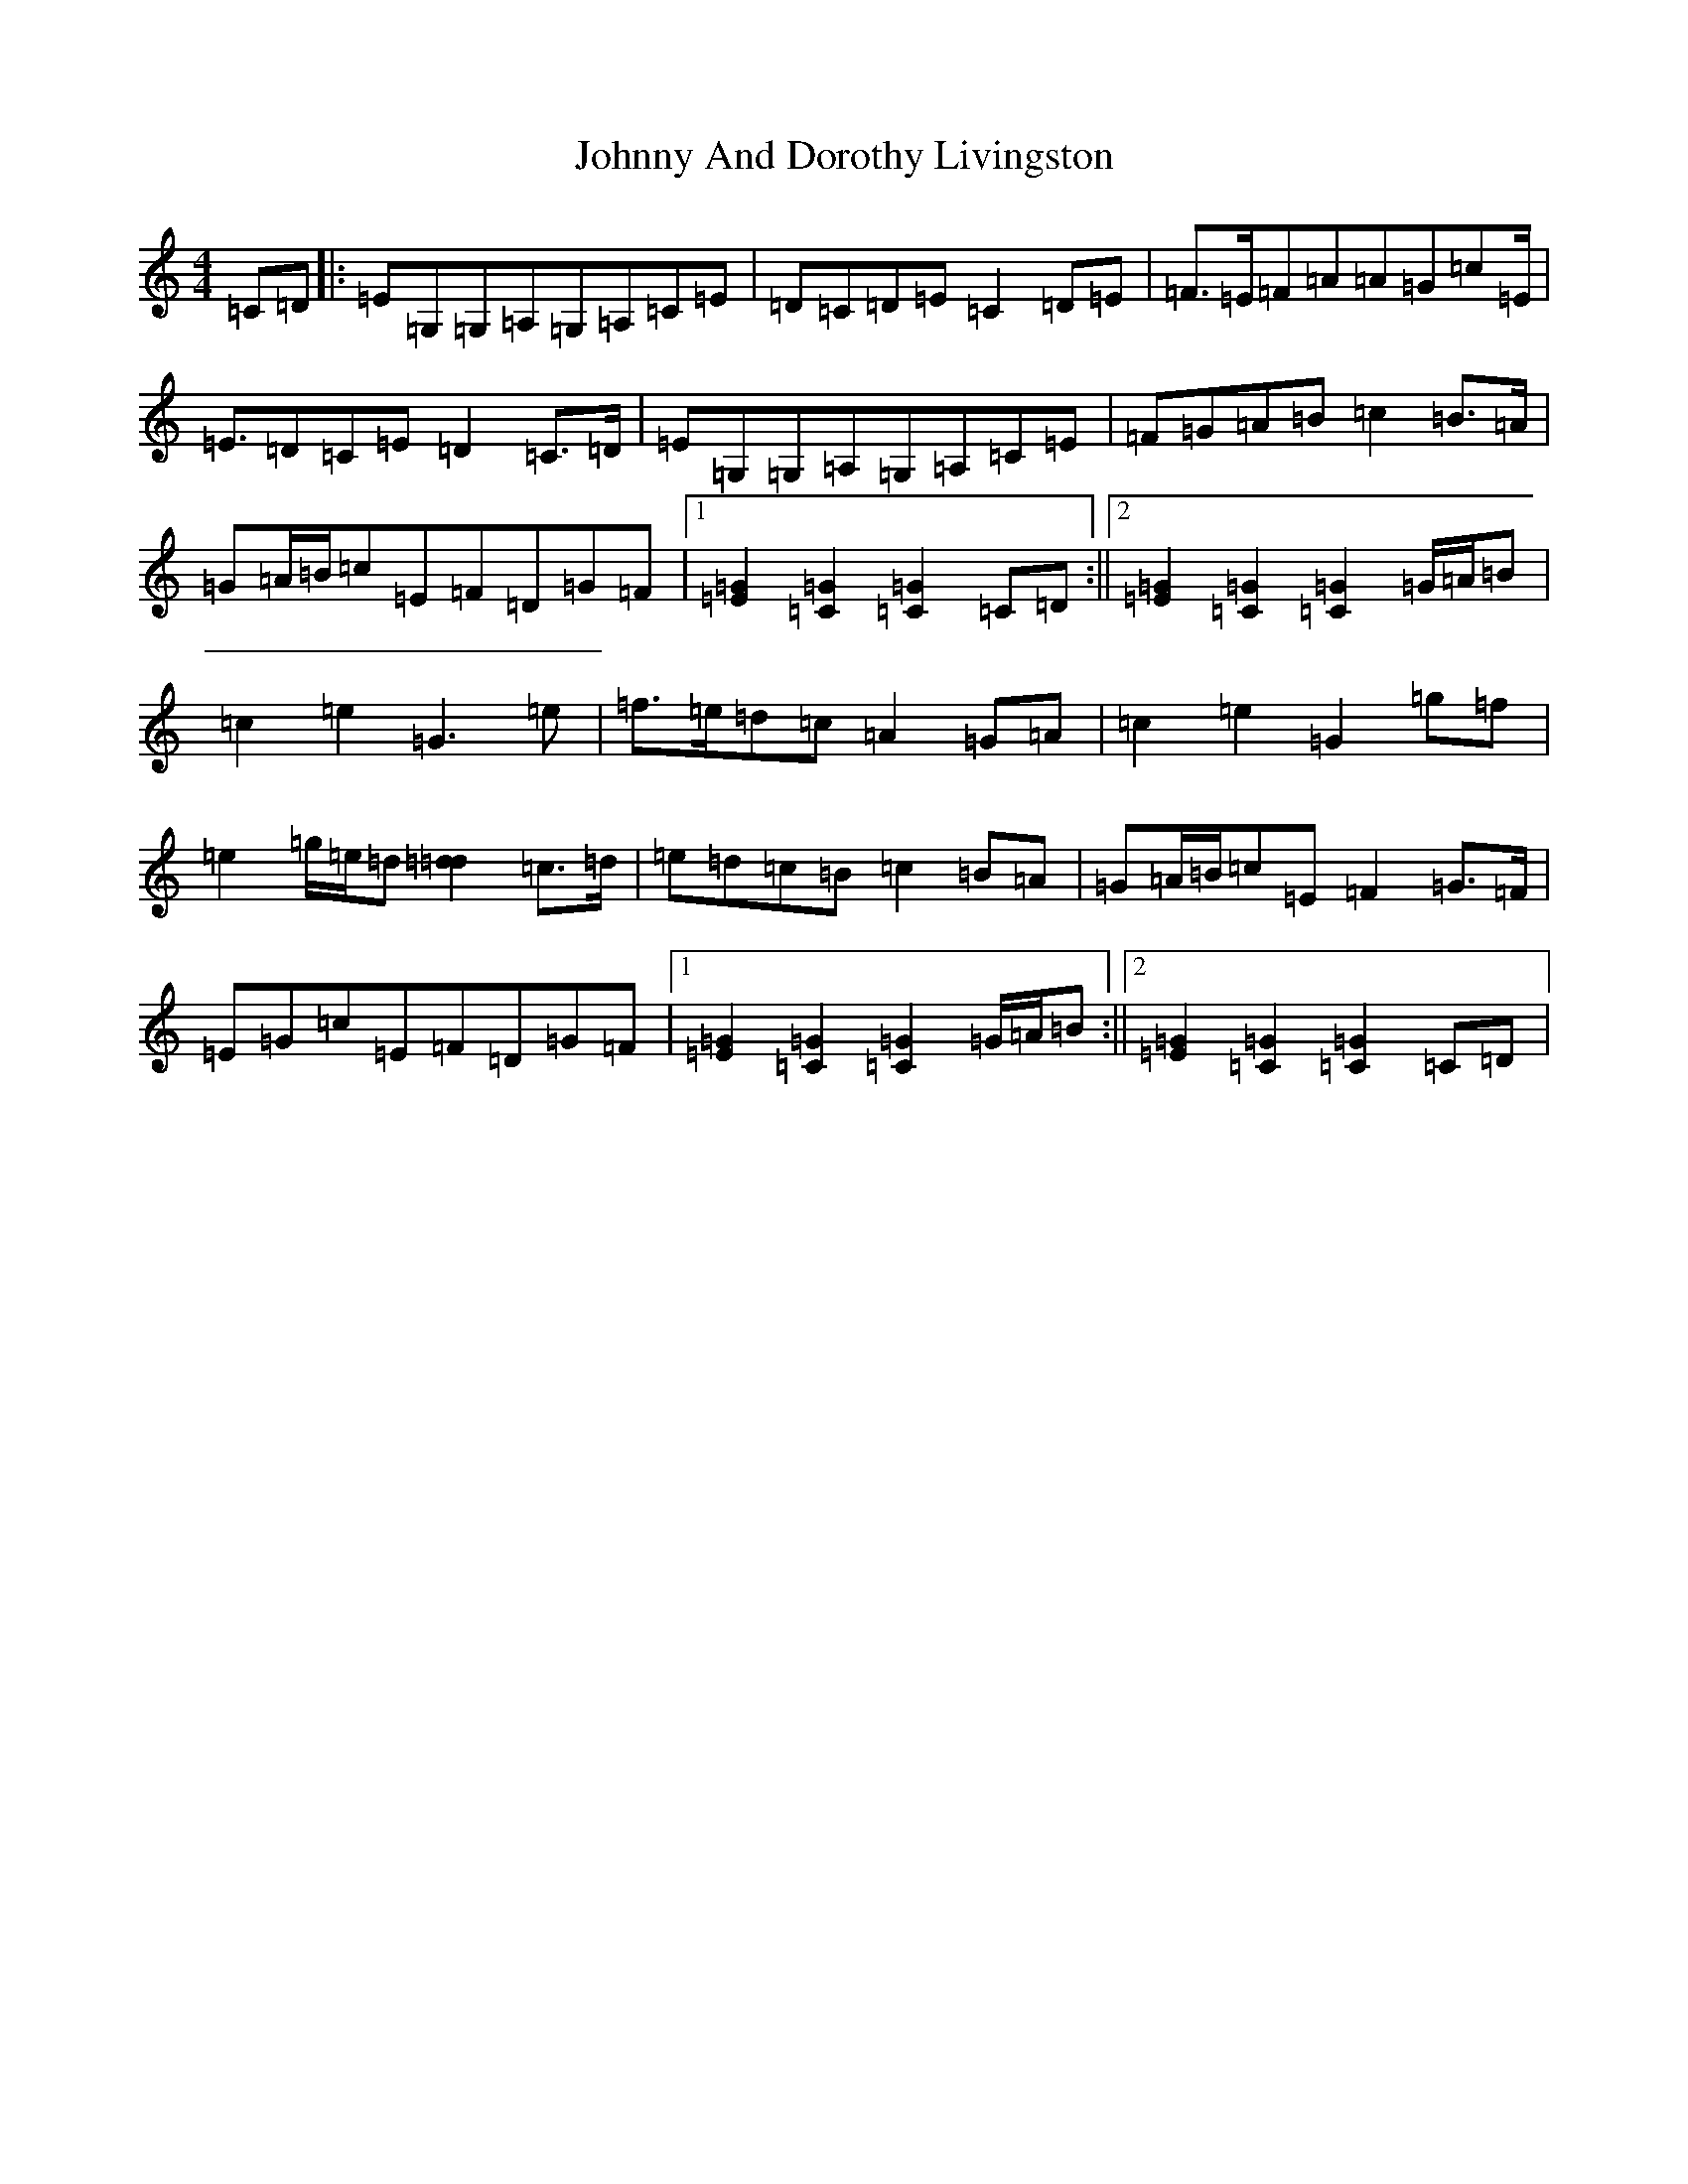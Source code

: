 X: 10901
T: Johnny And Dorothy Livingston
S: https://thesession.org/tunes/6461#setting6461
Z: D Major
R: march
M:4/4
L:1/8
K: C Major
=C=D|:=E=G,=G,=A,=G,=A,=C=E|=D=C=D=E=C2=D=E|=F>=E=F=A=A=G=c=E<|=E=D=C=E=D2=C>=D|=E=G,=G,=A,=G,=A,=C=E|=F=G=A=B=c2=B>=A|=G=A/2=B/2=c=E=F=D=G=F|1[=E2=G2][=C2=G2][=C2=G2]=C=D:||2[=E2=G2][=C2=G2][=C2=G2]=G/2=A/2=B|=c2=e2=G3=e|=f>=e=d=c=A2=G=A|=c2=e2=G2=g=f|=e2=g/2=e/2=d[=d2=d2]=c>=d|=e=d=c=B=c2=B=A|=G=A/2=B/2=c=E=F2=G>=F|=E=G=c=E=F=D=G=F|1[=E2=G2][=C2=G2][=C2=G2]=G/2=A/2=B:||2[=E2=G2][=C2=G2][=C2=G2]=C=D|